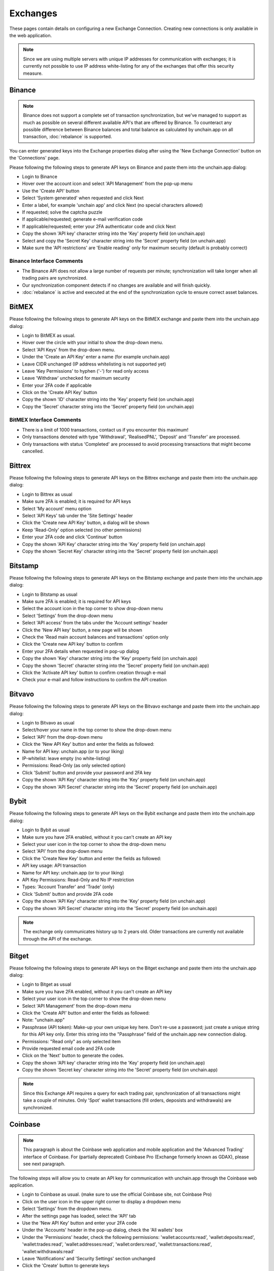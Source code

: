######################
Exchanges
######################

These pages contain details on configuring a new Exchange Connection. Creating new connections is only available in the web application. 

.. note::

   Since we are using multiple servers with unique IP addresses for communication with exchanges; it is currently not possible to use IP address white-listing for any of the exchanges that offer this security measure.

======================
Binance
======================

.. note::
   Binance does not support a complete set of transaction synchronization, but we've managed to support as much as possible on several different available API's that are offered by Binance. 
   To counteract any possible difference between Binance balances and total balance as calculated by unchain.app on all transaction, :doc:`rebalance` is supported. 

You can enter generated keys into the Exchange properties dialog after using the 'New Exchange Connection' button on the 'Connections' page. 

Please following the following steps to generate API keys on Binance and paste them into the unchain.app dialog:

* Login to Binance
* Hover over the account icon and select 'API Management' from the pop-up menu
* Use the 'Create API' button
* Select 'System generated' when requested and click Next
* Enter a label, for example 'unchain app' and click Next (no special characters allowed)
* If requested; solve the captcha puzzle
* If applicable/requested; generate e-mail verification code
* If applicable/requested; enter your 2FA authenticator code and click Next
* Copy the shown 'API key' character string into the 'Key' property field (on unchain.app)
* Select and copy the 'Secret Key' character string into the 'Secret' property field (on unchain.app)
* Make sure the 'API restrictions' are 'Enable reading' only for maximum security (default is probably correct)

Binance Interface Comments
--------------------------

* The Binance API does not allow a large number of requests per minute; synchronization will take longer when all trading pairs are synchronized. 
* Our synchronization component detects if no changes are available and will finish quickly.
* :doc:`rebalance` is active and executed at the end of the synchronization cycle to ensure correct asset balances.

======================
BitMEX
======================

Please following the following steps to generate API keys on the BitMEX exchange and paste them into the unchain.app dialog:

* Login to BitMEX as usual.
* Hover over the circle with your initial to show the drop-down menu.
* Select 'API Keys' from the drop-down menu.
* Under the 'Create an API Key' enter a name (for example unchain.app)
* Leave CIDR unchanged (IP address whitelisting is not supported yet)
* Leave 'Key Permissions' to hyphen ('-') for read only access
* Leave 'Withdraw' unchecked for maximum security
* Enter your 2FA code if applicable
* Click on the 'Create API Key' button
* Copy the shown 'ID' character string into the 'Key' property field (on unchain.app)
* Copy the 'Secret' character string into the 'Secret' property field (on unchain.app)

BitMEX Interface Comments
-------------------------

* There is a limit of 1000 transactions, contact us if you encounter this maximum!
* Only transactions denoted with type 'Withdrawal', 'RealisedPNL', 'Deposit' and 'Transfer' are processed.
* Only transactions with status 'Completed' are processed to avoid processing transactions that might become cancelled.

======================
Bittrex
======================

Please following the following steps to generate API keys on the Bittrex exchange and paste them into the unchain.app dialog:

* Login to Bittrex as usual
* Make sure 2FA is enabled; it is required for API keys
* Select 'My account' menu option
* Select 'API Keys' tab under the 'Site Settings' header
* Click the 'Create new API Key' button, a dialog will be shown
* Keep 'Read-Only' option selected (no other permissions)
* Enter your 2FA code and click 'Continue' button
* Copy the shown 'API Key' character string into the 'Key' property field (on unchain.app)
* Copy the shown 'Secret Key' character string into the 'Secret' property field (on unchain.app)

======================
Bitstamp
======================

Please following the following steps to generate API keys on the Bitstamp exchange and paste them into the unchain.app dialog:

* Login to Bitstamp as usual
* Make sure 2FA is enabled; it is required for API keys
* Select the account icon in the top corner to show drop-down menu
* Select 'Settings' from the drop-down menu
* Select 'API access' from the tabs under the 'Account settings' header
* Click the 'New API key' button, a new page will be shown
* Check the 'Read main account balances and transactions' option only
* Click the 'Create new API key' button to confirm
* Enter your 2FA details when requested in pop-up dialog
* Copy the shown 'Key' character string into the 'Key' property field (on unchain.app)
* Copy the shown 'Secret' character string into the 'Secret' property field (on unchain.app)
* Click the 'Activate API key' button to confirm creation through e-mail
* Check your e-mail and follow instructions to confirm the API creation

======================
Bitvavo
======================

Please following the following steps to generate API keys on the Bitvavo exchange and paste them into the unchain.app dialog:

* Login to Bitvavo as usual
* Select/hover your name in the top corner to show the drop-down menu
* Select 'API' from the drop-down menu
* Click the 'New API Key' button and enter the fields as followed:
* Name for API key: unchain.app (or to your liking)
* IP-whitelist: leave empty (no white-listing)
* Permissions: Read-Only (as only selected option)
* Click 'Submit' button and provide your password and 2FA key
* Copy the shown 'API Key' character string into the 'Key' property field (on unchain.app)
* Copy the shown 'API Secret' character string into the 'Secret' property field (on unchain.app)

======================
Bybit
======================

Please following the following steps to generate API keys on the Bybit exchange and paste them into the unchain.app dialog:

* Login to Bybit as usual
* Make sure you have 2FA enabled, without it you can't create an API key
* Select your user icon in the top corner to show the drop-down menu
* Select 'API' from the drop-down menu
* Click the 'Create New Key' button and enter the fields as followed:
* API key usage: API transaction
* Name for API key: unchain.app (or to your liking)
* API Key Permissions: Read-Only and No IP restriction
* Types: 'Account Transfer' and 'Trade' (only)
* Click 'Submit' button and provide 2FA code
* Copy the shown 'API Key' character string into the 'Key' property field (on unchain.app)
* Copy the shown 'API Secret' character string into the 'Secret' property field (on unchain.app)

.. note::

   The exchange only communicates history up to 2 years old. Older transactions are currently not available through the API of the exchange.

======================
Bitget
======================

Please following the following steps to generate API keys on the Bitget exchange and paste them into the unchain.app dialog:

* Login to Bitget as usual
* Make sure you have 2FA enabled, without it you can't create an API key
* Select your user icon in the top corner to show the drop-down menu
* Select 'API Management' from the drop-down menu
* Click the 'Create API' button and enter the fields as followed:
* Note: "unchain.app"
* Passphrase (API token): Make-up your own unique key here. Don't re-use a password; just create a unique string for this API key only. Enter this string into the "Passphrase" field of the unchain.app new connection dialog.
* Permissions: "Read only" as only selected item
* Provide requested email code and 2FA code
* Click on the 'Next' button to generate the codes.
* Copy the shown 'API key' character string into the 'Key' property field (on unchain.app)
* Copy the shown 'Secret key' character string into the 'Secret' property field (on unchain.app)

.. note::

   Since this Exchange API requires a query for each trading pair, synchronization of all transactions might take a couple of minutes.
   Only 'Spot' wallet transactions (fill orders, deposists and withdrawals) are synchronized. 

======================
Coinbase
======================

.. note::

   This paragraph is about the Coinbase web application and mobile application and the 'Advanced Trading' interface of Coinbase. For (partially deprecated) Coinbase Pro (Exchange formerly known as GDAX), please see next paragraph. 

The following steps will allow you to create an API key for communication with unchain.app through the Coinbase web application. 

* Login to Coinbase as usual. (make sure to use the official Coinbase site, not Coinbase Pro)
* Click on the user icon in the upper right corner to display a dropdown menu
* Select 'Settings' from the dropdown menu.
* After the settings page has loaded, select the 'API' tab
* Use the 'New API Key' button and enter your 2FA code
* Under the 'Accounts' header in the pop-up dialog, check the 'All wallets' box
* Under the 'Permissions' header, check the following permissions: 'wallet:accounts:read', 'wallet:deposits:read', 'wallet:trades:read', 'wallet:addresses:read', 'wallet:orders:read', 'wallet:transactions:read', 'wallet:withdrawals:read'
* Leave 'Notifications' and 'Security Settings' section unchanged
* Click the 'Create' button to generate keys
* Copy the shown 'API Key' character string into the 'Key' property field (on unchain.app)
* Copy the 'API Secret' character string into the 'Secret' property field (on unchain.app)

======================
Coinbase Pro
======================

.. note::

   For Coinbase (Web App and Mobile App) please see previous paragraph. This paragraph is about the Coinbase Pro Exchange (also known as GDAX) only. 
   Since the release of 'Advanced Trading', not all accounts can access the Coinbase Pro interface anymore. You can still generate an API key to synchronize all trades made prior to migration to 'Advanced Trading'.

The following steps will allow you to create an API key for communication with unchain.app through the Coinbase Pro web application. 

* Login to Coinbase Pro as usual. (make sure to use the official Coinbase Pro Exchange site, not the Coinbase App)
* Click on the user icon in the upper right corner to display a dropdown menu
* Select 'API' from the dropdown menu.
* Use the 'New API Key' button and a pop-up dialog will appear
* Enter a nickname (for example "unchain") in the 'API key nickname' field
* Make sure the 'View' check-box is checked (only)
* Copy the shown 'Passphrase' into the 'Phrose' property field (on unchain.app)
* Leave the 'IP Whitelist' field empty
* Click the 'Create API Key' button
* Enter 2FA code when aske
* Copy the 'API Secret' character string into the 'Secret' property field (on unchain.app)
* Close the dialog with the secret and find the generated API entry in the overview.
* Copy the character string above the 'Nickname' into the 'Key' property field (on unchain.app)

======================
Coinmerce Lite
======================

UNDER CONSTRUCTION

======================
Crypto.com App
======================

The Crypto.com (mobile) App does not have a API interface for automatic synchronization. You can export CSV files with transactions from within the App itself. Please follow these instructions when in the Crypto.com App:

* Go to the 'Accounts' page
* Click upper right icon (timer with dollar icon) to enter 'Transaction History' page
* Click upper right icon again (box with arrow up icon) to access 'Export' and 'Export History' tabs
* Select 'Crypto Wallet' as transaction source
* Select a 'From' and 'To' date (maximum selection is a year, so repeat steps to export everything in multiple files)
* Click on the 'Export to CSV'
* Select 'Fiat Wallet' as transaction source and use 'Export to CSV'
* Repeat above steps for all years you want to export (this is only needed once)
* Go to the 'Export History' tab
* Click on 'Download' link next to each generated file (connect to WiFi is download does not work)
* Import all downloaded 'crypto_transactions_*.csv' and 'fiat_transactions_*.csv' files into unchain.app

.. note::

   You can have multiple (migrated) accounts at this exchange when you are using an older account. Make sure to synchronize (or export) your transactions before merging or removing older accounts. Since removing or merging might remove transaction history from the exchange itself.

   You will need to export all data (year by year) when you created the connection in unchain.app. After that you can select a date range that covers the new transactions. Overlap of data is no problem, duplicates are detected by our systems.

======================
Crypto.com Exchange
======================

UNDER CONSTRUCTION

.. note::

   You can have multiple (migrated) accounts at this exchange when you are using an older account. Make sure to synchronize (or export) your transactions before merging or removing older accounts. Since removing or merging might remove transaction history from the exchange itself.


======================
Kraken
======================

Please following the following steps to generate API keys on the Kraken exchange and paste them into the unchain.app dialog:

* Login to Kraken as usual
* On the top corner, click your name for drop-down menu
* Select 'Security' for a sub-menu, and select 'API' menu entry
* Use the 'Add key' link in top of the pane
* Enter a description, for example 'unchain.app'
* Leave the 'Nonce window' value at 0
* Select Permissions: 'Query Funds', 'Query closed orders & trades', 'Query ledger entries' and 'Export Data' (for security, leave other unchecked!)
* Leave other fields empty
* Save using the 'Generate Key' button
* Enter 2FA details if requested/configured
* Copy the shown 'API Key' character string into the 'Key' property field (on unchain.app)
* Copy the 'Private Key' character string into the 'Secret' property field (on unchain.app)

.. note::

   Don't share the same API keys from Kraken with another application; since that might interfere with synchronization.

Kraken Interface Comments
-------------------------

* Some currency assets have legacy symbols (like XBT); unchain.app will automatically translate this into the modern symbols to avoid confusion.
* Our system will automatically try to link related transactions (such as trades and fees), although this is not always match 100%.
* Subsequent synchronizations are sped up by saving the last synchronized transaction details. Please allow some additional time for the first (initial) synchronization.

======================
NEXO App
======================

The NEXO App does not have an automatic API interface to connect to. In stead, you need to export (CSV) files from the app and upload these to our application. You can find the upload function in the 'Uploads' page of our application. The instructions below are for the NEXO App, exporting CSV files:

* Login into web app or mobile app
* [Web App] Go to the 'Transactions' tab in web app or
* [Mobile App] Navigate to the 'Wallet' tab and select the transaction icon in upper corner
* Filter the transaction (don't filter for first import)
* Export to CSV (click the CSV / Export icon / button)

Comments:
-------------------------
* No filters are applied by default, so to prevent processing all transactions every time, check filter a limited set for faster processing.
* In the mobile app, the app will try to open a CSV app after download; feel free to cancal this action and switch to unchain.app after download.
* In the mobile app, when selecting the file to upload, you might need to use a file manager to find the just exported and downloaded file.

.. note::

   Although the NEXO App is often referred to as a 'Wallet', the app is actually considered an Exchange; Your assets are custodial (not your keys) and you are allowed to swap your assets to a number of other types determined by the provider.

